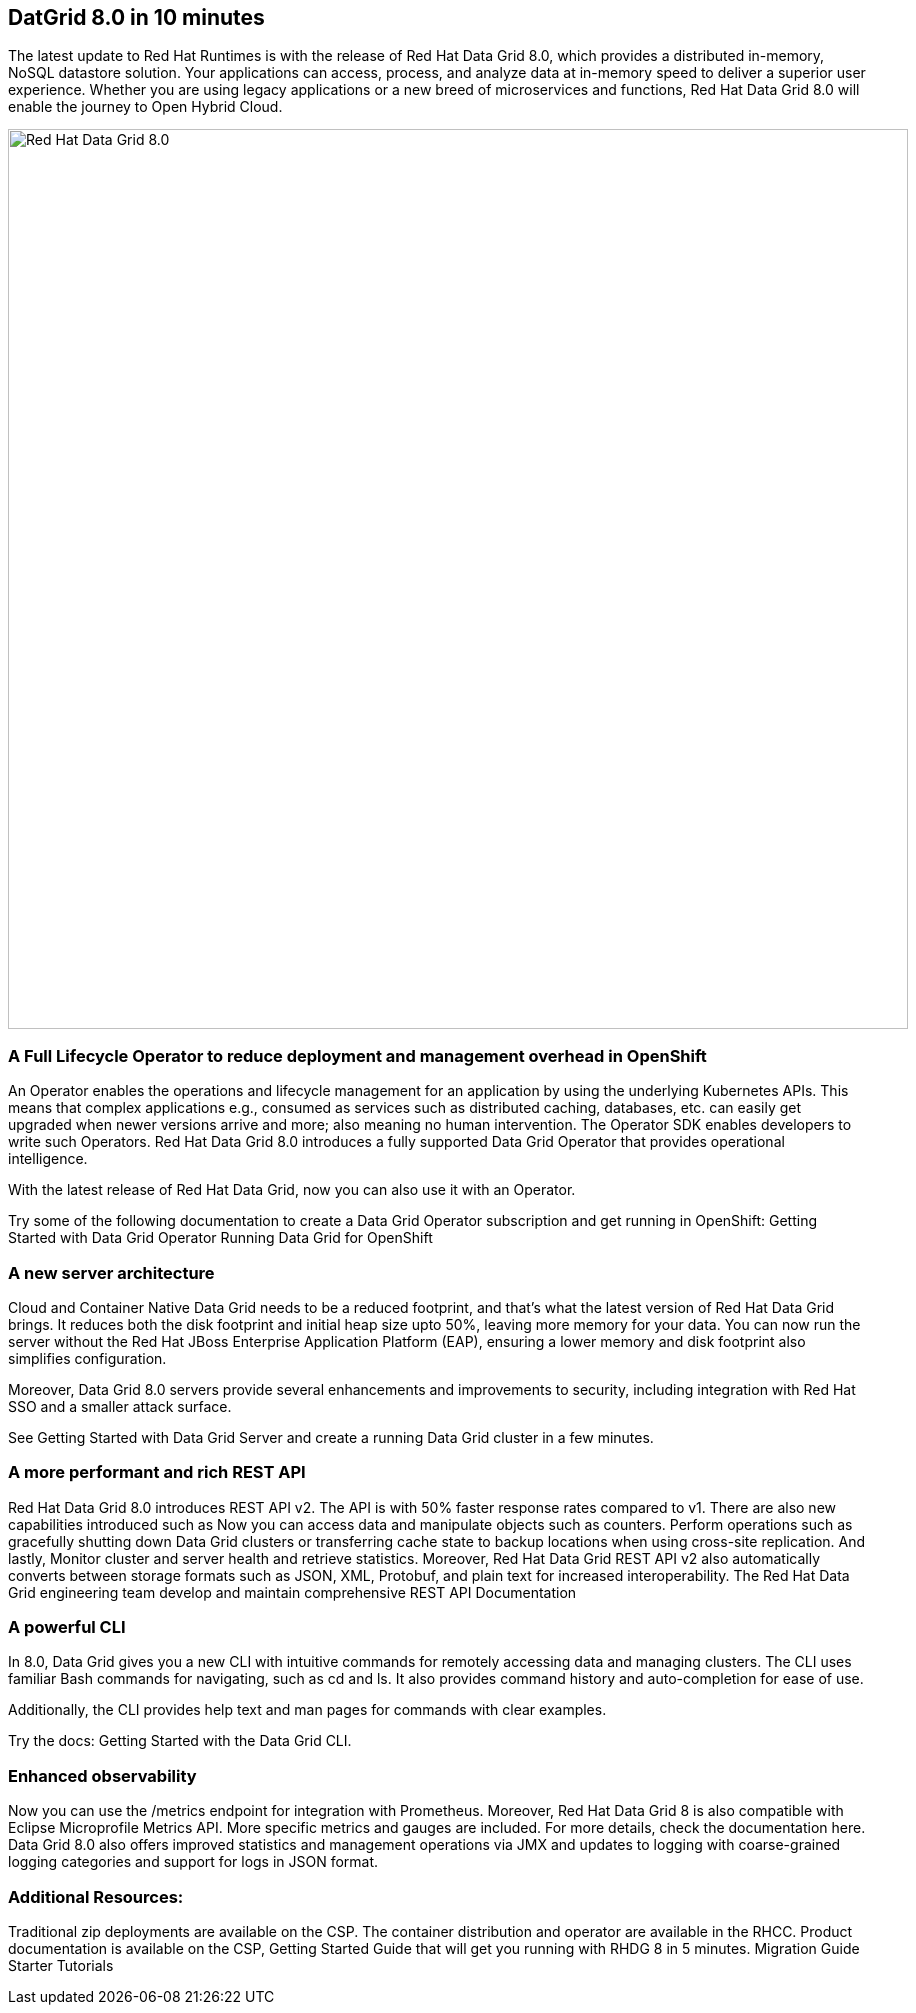 == DatGrid 8.0 in 10 minutes
The latest update to Red Hat Runtimes is with the release of Red Hat Data Grid 8.0, which provides a distributed in-memory, NoSQL datastore solution. Your applications can access, process, and analyze data at in-memory speed to deliver a superior user experience. Whether you are using legacy applications or a new breed of microservices and functions, Red Hat Data Grid 8.0 will enable the journey to Open Hybrid Cloud.


image::dg8.png[Red Hat Data Grid 8.0, 900]


=== A Full Lifecycle Operator to reduce deployment and management overhead in OpenShift
An Operator enables the operations and lifecycle management for an application by using the underlying Kubernetes APIs. This means that complex applications e.g., consumed as services such as distributed caching, databases, etc. can easily get upgraded when newer versions arrive and more; also meaning no human intervention. The Operator SDK enables developers to write such Operators. Red Hat Data Grid 8.0 introduces a fully supported Data Grid Operator that provides operational intelligence.

With the latest release of Red Hat Data Grid, now you can also use it with an Operator. 

Try some of the following documentation to create a Data Grid Operator subscription and get running in OpenShift:
Getting Started with Data Grid Operator
Running Data Grid for OpenShift

=== A new server architecture 
Cloud and Container Native Data Grid needs to be a reduced footprint, and that's what the latest version of Red Hat Data Grid brings. It reduces both the disk footprint and initial heap size upto 50%, leaving more memory for your data. You can now run the server without the Red Hat JBoss Enterprise Application Platform (EAP), ensuring a lower memory and disk footprint
also simplifies configuration. 

Moreover, Data Grid 8.0 servers provide several enhancements and improvements to security, including integration with Red Hat SSO and a smaller attack surface.

See Getting Started with Data Grid Server and create a running Data Grid cluster in a few minutes.

=== A more performant and rich REST API 
Red Hat Data Grid 8.0 introduces REST API v2. 
The API is with 50% faster response rates compared to v1. There are also new capabilities introduced such as
Now you can access data and manipulate objects such as counters.
Perform operations such as gracefully shutting down Data Grid clusters or transferring cache state to backup locations when using cross-site replication.
And lastly, Monitor cluster and server health and retrieve statistics.
Moreover, Red Hat Data Grid REST API v2 also automatically converts between storage formats such as JSON, XML, Protobuf, and plain text for increased interoperability. The Red Hat Data Grid engineering team develop and maintain comprehensive REST API Documentation


=== A powerful CLI 
In 8.0, Data Grid gives you a new CLI with intuitive commands for remotely accessing data and managing clusters.
The CLI uses familiar Bash commands for navigating, such as cd and ls. It also provides command history and auto-completion for ease of use. 

Additionally, the CLI provides help text and man pages for commands with clear examples.

Try the docs: Getting Started with the Data Grid CLI.

=== Enhanced observability 
Now you can use the /metrics endpoint for integration with Prometheus. Moreover, Red Hat Data Grid 8 is also compatible with Eclipse Microprofile Metrics API. More specific metrics and gauges are included. For more details, check the documentation here. Data Grid 8.0 also offers improved statistics and management operations via JMX and updates to logging with coarse-grained logging categories and support for logs in JSON format.

=== Additional Resources:
Traditional zip deployments are available on the CSP.
The container distribution and operator are available in the RHCC.
Product documentation is available on the CSP, 
Getting Started Guide that will get you running with RHDG 8 in 5 minutes.
Migration Guide
Starter Tutorials


